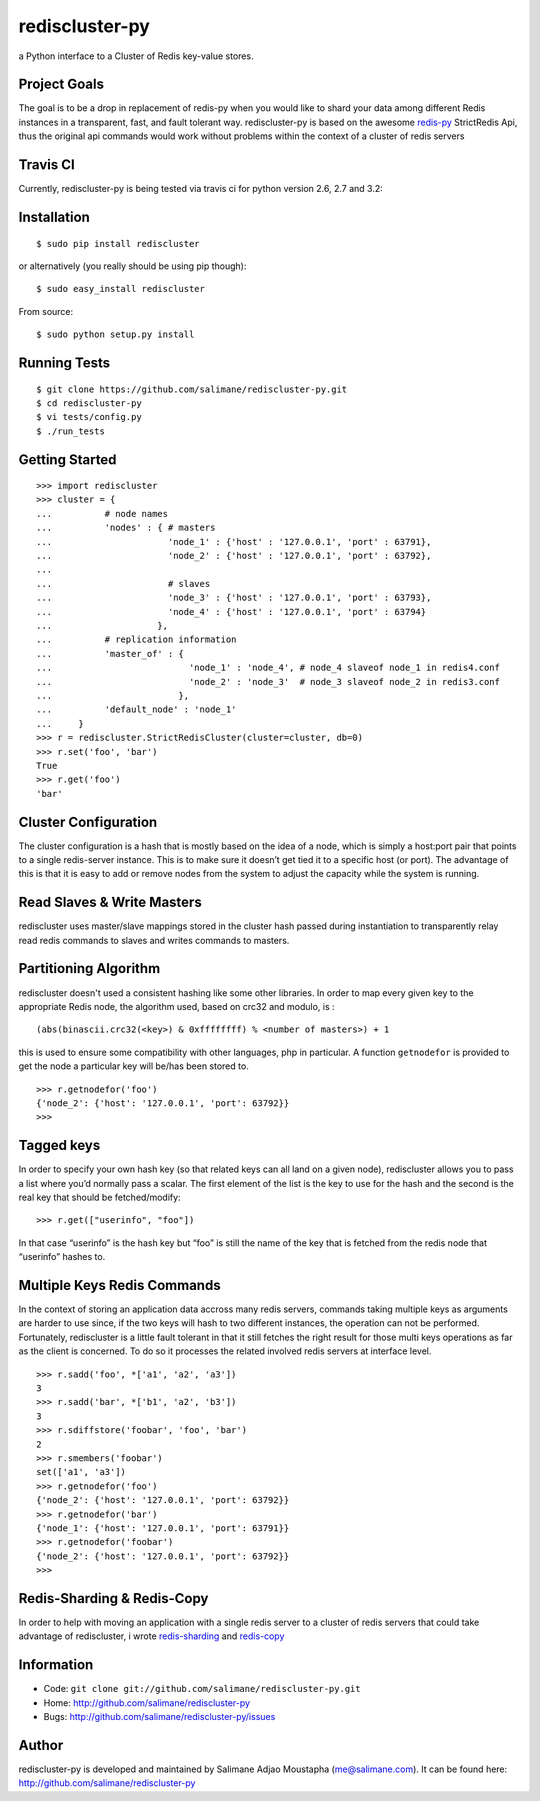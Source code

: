 rediscluster-py
===============

a Python interface to a Cluster of Redis key-value stores.

Project Goals
-------------

The goal is to be a drop in replacement of redis-py when you would like
to shard your data among different Redis instances in a transparent, fast, and 
fault tolerant way. rediscluster-py is based on the awesome
`redis-py <https://github.com/andymccurdy/redis-py.git>`_ StrictRedis
Api, thus the original api commands would work without problems within
the context of a cluster of redis servers

Travis CI
---------

Currently, rediscluster-py is being tested via travis ci for python
version 2.6, 2.7 and 3.2: |Build Status|

Installation
------------

::

    $ sudo pip install rediscluster

or alternatively (you really should be using pip though):

::

    $ sudo easy_install rediscluster

From source:

::

    $ sudo python setup.py install

Running Tests
-------------

::

    $ git clone https://github.com/salimane/rediscluster-py.git
    $ cd rediscluster-py
    $ vi tests/config.py
    $ ./run_tests

Getting Started
---------------

::

    >>> import rediscluster
    >>> cluster = {
    ...          # node names
    ...          'nodes' : { # masters
    ...                      'node_1' : {'host' : '127.0.0.1', 'port' : 63791},
    ...                      'node_2' : {'host' : '127.0.0.1', 'port' : 63792},
    ...
    ...                      # slaves
    ...                      'node_3' : {'host' : '127.0.0.1', 'port' : 63793},
    ...                      'node_4' : {'host' : '127.0.0.1', 'port' : 63794}
    ...                    },
    ...          # replication information
    ...          'master_of' : {
    ...                          'node_1' : 'node_4', # node_4 slaveof node_1 in redis4.conf
    ...                          'node_2' : 'node_3'  # node_3 slaveof node_2 in redis3.conf
    ...                        },
    ...          'default_node' : 'node_1'
    ...     }
    >>> r = rediscluster.StrictRedisCluster(cluster=cluster, db=0)
    >>> r.set('foo', 'bar')
    True
    >>> r.get('foo')
    'bar'

Cluster Configuration
---------------------

The cluster configuration is a hash that is mostly based on the idea of a node, which is simply a host:port pair
that points to a single redis-server instance. This is to make sure it doesn’t get tied it
to a specific host (or port).
The advantage of this is that it is easy to add or remove nodes from 
the system to adjust the capacity while the system is running.

Read Slaves & Write Masters
---------------------------

rediscluster uses master/slave mappings stored in the cluster hash passed during instantiation to 
transparently relay read redis commands to slaves and writes commands to masters.

Partitioning Algorithm
----------------------

rediscluster doesn't used a consistent hashing like some other libraries. In order to map every given key to the appropriate Redis node, the algorithm used,
based on crc32 and modulo, is :

::
    
    (abs(binascii.crc32(<key>) & 0xffffffff) % <number of masters>) + 1


this is used to ensure some compatibility with other languages, php in particular.
A function ``getnodefor`` is provided to get the node a particular key will be/has been stored to.

::

    >>> r.getnodefor('foo')
    {'node_2': {'host': '127.0.0.1', 'port': 63792}}
    >>>     

Tagged keys
-----------

In order to specify your own hash key (so that related keys can all land 
on a given node), rediscluster allows you to pass a list where you’d normally pass a scalar.
The first element of the list is the key to use for the hash and the 
second is the real key that should be fetched/modify:

::

    >>> r.get(["userinfo", "foo"])

In that case “userinfo” is the hash key but “foo” is still the name of
the key that is fetched from the redis node that “userinfo” hashes to.

Multiple Keys Redis Commands
----------------------------

In the context of storing an application data accross many redis servers, commands taking multiple keys 
as arguments are harder to use since, if the two keys will hash to two different 
instances, the operation can not be performed. Fortunately, rediscluster is a little fault tolerant 
in that it still fetches the right result for those multi keys operations as far as the client is concerned.
To do so it processes the related involved redis servers at interface level.

::

    >>> r.sadd('foo', *['a1', 'a2', 'a3'])
    3
    >>> r.sadd('bar', *['b1', 'a2', 'b3'])
    3
    >>> r.sdiffstore('foobar', 'foo', 'bar')
    2
    >>> r.smembers('foobar')
    set(['a1', 'a3'])
    >>> r.getnodefor('foo')
    {'node_2': {'host': '127.0.0.1', 'port': 63792}}
    >>> r.getnodefor('bar')
    {'node_1': {'host': '127.0.0.1', 'port': 63791}}
    >>> r.getnodefor('foobar')
    {'node_2': {'host': '127.0.0.1', 'port': 63792}}
    >>> 

Redis-Sharding & Redis-Copy
---------------------------

In order to help with moving an application with a single redis server to a cluster of redis servers
that could take advantage of rediscluster, i wrote `redis-sharding <https://github.com/salimane/redis-tools#redis-sharding>`_ 
and `redis-copy <https://github.com/salimane/redis-tools#redis-copy>`_

Information
-----------

-  Code: ``git clone git://github.com/salimane/rediscluster-py.git``
-  Home: http://github.com/salimane/rediscluster-py
-  Bugs: http://github.com/salimane/rediscluster-py/issues

Author
------

rediscluster-py is developed and maintained by Salimane Adjao Moustapha
(me@salimane.com). It can be found here:
http://github.com/salimane/rediscluster-py

.. |Build Status| image:: https://secure.travis-ci.org/salimane/rediscluster-py.png?branch=master
   :target: http://travis-ci.org/salimane/rediscluster-py
